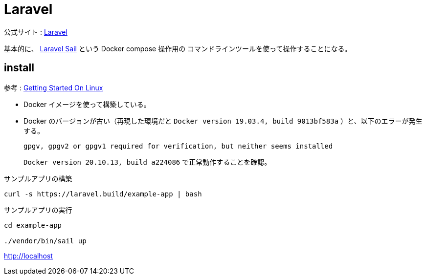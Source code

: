 = Laravel

公式サイト : https://laravel.com/[Laravel]

基本的に、 https://laravel.com/docs/9.x/sail[Laravel Sail] という Docker compose 操作用の
コマンドラインツールを使って操作することになる。


== install

参考 : https://laravel.com/docs/9.x/installation#getting-started-on-linux[Getting Started On Linux]

* Docker イメージを使って構築している。
* Docker のバージョンが古い（再現した環境だと `Docker version 19.03.4, build 9013bf583a` ）と、以下のエラーが発生する。
+
[source,shell]
----
gpgv, gpgv2 or gpgv1 required for verification, but neither seems installed
----
+
`Docker version 20.10.13, build a224086` で正常動作することを確認。

.サンプルアプリの構築
[source,shell]
----
curl -s https://laravel.build/example-app | bash
----

.サンプルアプリの実行
[source,shell]
----
cd example-app
 
./vendor/bin/sail up
----

http://localhost

